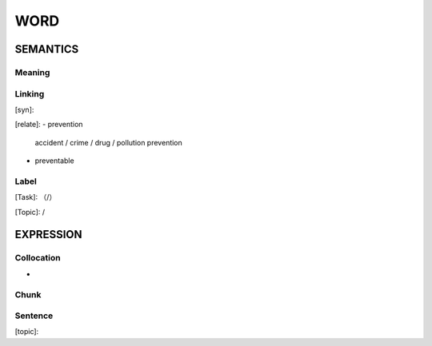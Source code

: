 WORD
=========


SEMANTICS
---------

Meaning
```````


Linking
```````
[syn]:

[relate]:
- prevention

    accident / crime / drug / pollution prevention

- preventable

Label
`````
[Task]: （/）

[Topic]:  /


EXPRESSION
----------


Collocation
```````````
-

Chunk
`````


Sentence
`````````
[topic]:

